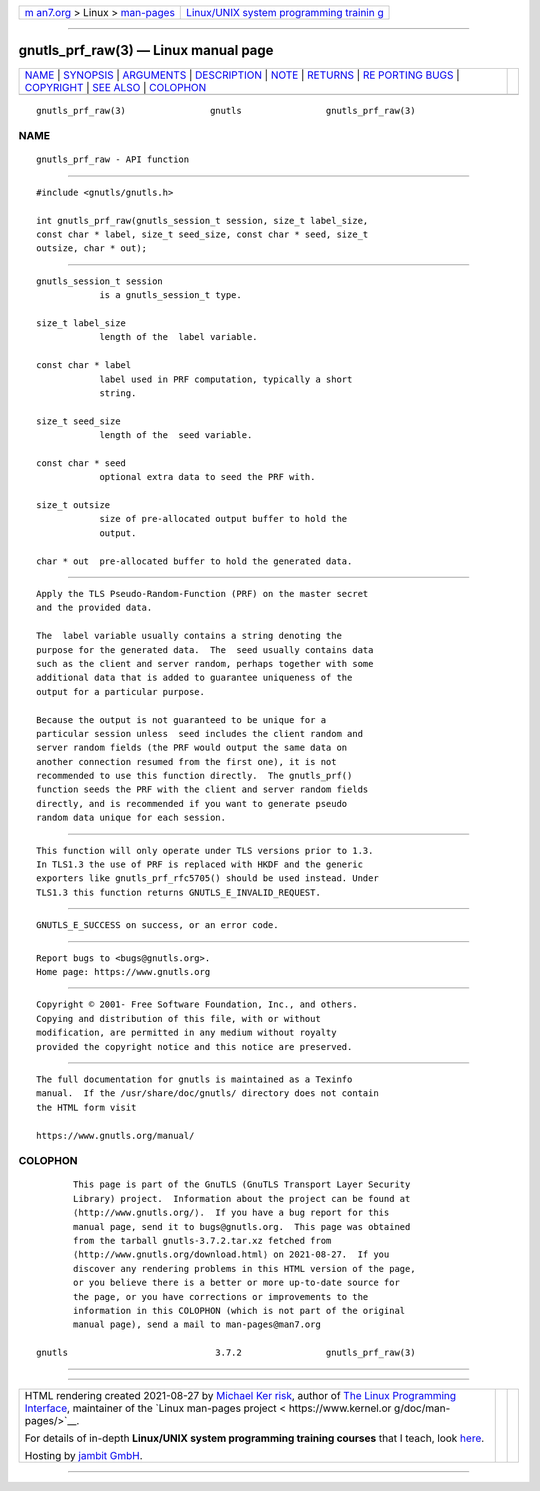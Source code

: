 .. container:: page-top

.. container:: nav-bar

   +----------------------------------+----------------------------------+
   | `m                               | `Linux/UNIX system programming   |
   | an7.org <../../../index.html>`__ | trainin                          |
   | > Linux >                        | g <http://man7.org/training/>`__ |
   | `man-pages <../index.html>`__    |                                  |
   +----------------------------------+----------------------------------+

--------------

gnutls_prf_raw(3) — Linux manual page
=====================================

+-----------------------------------+-----------------------------------+
| `NAME <#NAME>`__ \|               |                                   |
| `SYNOPSIS <#SYNOPSIS>`__ \|       |                                   |
| `ARGUMENTS <#ARGUMENTS>`__ \|     |                                   |
| `DESCRIPTION <#DESCRIPTION>`__ \| |                                   |
| `NOTE <#NOTE>`__ \|               |                                   |
| `RETURNS <#RETURNS>`__ \|         |                                   |
| `RE                               |                                   |
| PORTING BUGS <#REPORTING_BUGS>`__ |                                   |
| \| `COPYRIGHT <#COPYRIGHT>`__ \|  |                                   |
| `SEE ALSO <#SEE_ALSO>`__ \|       |                                   |
| `COLOPHON <#COLOPHON>`__          |                                   |
+-----------------------------------+-----------------------------------+
| .. container:: man-search-box     |                                   |
+-----------------------------------+-----------------------------------+

::

   gnutls_prf_raw(3)                gnutls                gnutls_prf_raw(3)

NAME
-------------------------------------------------

::

          gnutls_prf_raw - API function


---------------------------------------------------------

::

          #include <gnutls/gnutls.h>

          int gnutls_prf_raw(gnutls_session_t session, size_t label_size,
          const char * label, size_t seed_size, const char * seed, size_t
          outsize, char * out);


-----------------------------------------------------------

::

          gnutls_session_t session
                      is a gnutls_session_t type.

          size_t label_size
                      length of the  label variable.

          const char * label
                      label used in PRF computation, typically a short
                      string.

          size_t seed_size
                      length of the  seed variable.

          const char * seed
                      optional extra data to seed the PRF with.

          size_t outsize
                      size of pre-allocated output buffer to hold the
                      output.

          char * out  pre-allocated buffer to hold the generated data.


---------------------------------------------------------------

::

          Apply the TLS Pseudo-Random-Function (PRF) on the master secret
          and the provided data.

          The  label variable usually contains a string denoting the
          purpose for the generated data.  The  seed usually contains data
          such as the client and server random, perhaps together with some
          additional data that is added to guarantee uniqueness of the
          output for a particular purpose.

          Because the output is not guaranteed to be unique for a
          particular session unless  seed includes the client random and
          server random fields (the PRF would output the same data on
          another connection resumed from the first one), it is not
          recommended to use this function directly.  The gnutls_prf()
          function seeds the PRF with the client and server random fields
          directly, and is recommended if you want to generate pseudo
          random data unique for each session.


-------------------------------------------------

::

          This function will only operate under TLS versions prior to 1.3.
          In TLS1.3 the use of PRF is replaced with HKDF and the generic
          exporters like gnutls_prf_rfc5705() should be used instead. Under
          TLS1.3 this function returns GNUTLS_E_INVALID_REQUEST.


-------------------------------------------------------

::

          GNUTLS_E_SUCCESS on success, or an error code.


---------------------------------------------------------------------

::

          Report bugs to <bugs@gnutls.org>.
          Home page: https://www.gnutls.org


-----------------------------------------------------------

::

          Copyright © 2001- Free Software Foundation, Inc., and others.
          Copying and distribution of this file, with or without
          modification, are permitted in any medium without royalty
          provided the copyright notice and this notice are preserved.


---------------------------------------------------------

::

          The full documentation for gnutls is maintained as a Texinfo
          manual.  If the /usr/share/doc/gnutls/ directory does not contain
          the HTML form visit

          https://www.gnutls.org/manual/ 

COLOPHON
---------------------------------------------------------

::

          This page is part of the GnuTLS (GnuTLS Transport Layer Security
          Library) project.  Information about the project can be found at
          ⟨http://www.gnutls.org/⟩.  If you have a bug report for this
          manual page, send it to bugs@gnutls.org.  This page was obtained
          from the tarball gnutls-3.7.2.tar.xz fetched from
          ⟨http://www.gnutls.org/download.html⟩ on 2021-08-27.  If you
          discover any rendering problems in this HTML version of the page,
          or you believe there is a better or more up-to-date source for
          the page, or you have corrections or improvements to the
          information in this COLOPHON (which is not part of the original
          manual page), send a mail to man-pages@man7.org

   gnutls                            3.7.2                gnutls_prf_raw(3)

--------------

--------------

.. container:: footer

   +-----------------------+-----------------------+-----------------------+
   | HTML rendering        |                       | |Cover of TLPI|       |
   | created 2021-08-27 by |                       |                       |
   | `Michael              |                       |                       |
   | Ker                   |                       |                       |
   | risk <https://man7.or |                       |                       |
   | g/mtk/index.html>`__, |                       |                       |
   | author of `The Linux  |                       |                       |
   | Programming           |                       |                       |
   | Interface <https:     |                       |                       |
   | //man7.org/tlpi/>`__, |                       |                       |
   | maintainer of the     |                       |                       |
   | `Linux man-pages      |                       |                       |
   | project <             |                       |                       |
   | https://www.kernel.or |                       |                       |
   | g/doc/man-pages/>`__. |                       |                       |
   |                       |                       |                       |
   | For details of        |                       |                       |
   | in-depth **Linux/UNIX |                       |                       |
   | system programming    |                       |                       |
   | training courses**    |                       |                       |
   | that I teach, look    |                       |                       |
   | `here <https://ma     |                       |                       |
   | n7.org/training/>`__. |                       |                       |
   |                       |                       |                       |
   | Hosting by `jambit    |                       |                       |
   | GmbH                  |                       |                       |
   | <https://www.jambit.c |                       |                       |
   | om/index_en.html>`__. |                       |                       |
   +-----------------------+-----------------------+-----------------------+

--------------

.. container:: statcounter

   |Web Analytics Made Easy - StatCounter|

.. |Cover of TLPI| image:: https://man7.org/tlpi/cover/TLPI-front-cover-vsmall.png
   :target: https://man7.org/tlpi/
.. |Web Analytics Made Easy - StatCounter| image:: https://c.statcounter.com/7422636/0/9b6714ff/1/
   :class: statcounter
   :target: https://statcounter.com/
